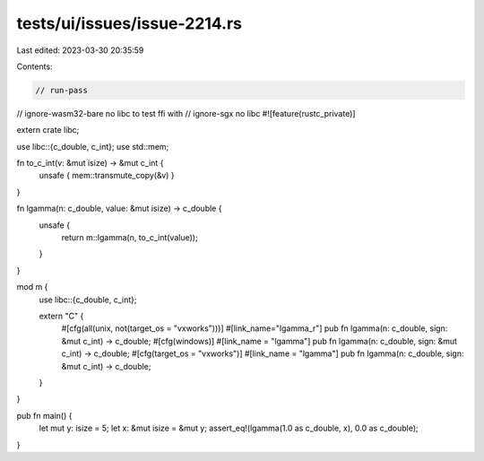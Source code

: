 tests/ui/issues/issue-2214.rs
=============================

Last edited: 2023-03-30 20:35:59

Contents:

.. code-block:: rs

    // run-pass
// ignore-wasm32-bare no libc to test ffi with
// ignore-sgx no libc
#![feature(rustc_private)]

extern crate libc;

use libc::{c_double, c_int};
use std::mem;

fn to_c_int(v: &mut isize) -> &mut c_int {
    unsafe { mem::transmute_copy(&v) }
}

fn lgamma(n: c_double, value: &mut isize) -> c_double {
    unsafe {
        return m::lgamma(n, to_c_int(value));
    }
}

mod m {
    use libc::{c_double, c_int};

    extern "C" {
        #[cfg(all(unix, not(target_os = "vxworks")))]
        #[link_name="lgamma_r"]
        pub fn lgamma(n: c_double, sign: &mut c_int) -> c_double;
        #[cfg(windows)]
        #[link_name = "lgamma"]
        pub fn lgamma(n: c_double, sign: &mut c_int) -> c_double;
        #[cfg(target_os = "vxworks")]
        #[link_name = "lgamma"]
        pub fn lgamma(n: c_double, sign: &mut c_int) -> c_double;
    }
}

pub fn main() {
    let mut y: isize = 5;
    let x: &mut isize = &mut y;
    assert_eq!(lgamma(1.0 as c_double, x), 0.0 as c_double);
}



